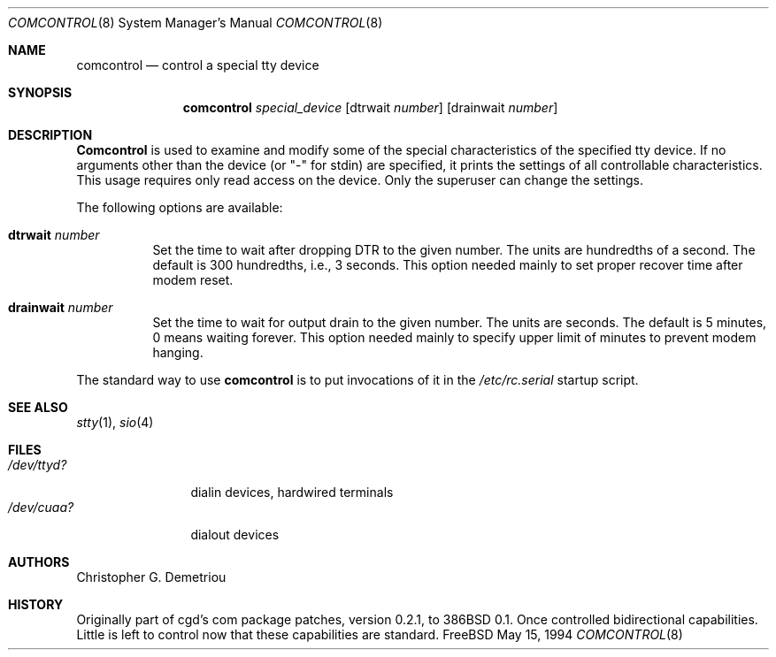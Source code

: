.\" $FreeBSD$
.Dd May 15, 1994
.Dt COMCONTROL 8
.Os FreeBSD
.Sh NAME
.Nm comcontrol
.Nd control a special tty device
.Sh SYNOPSIS
.Nm
.Ar special_device
.Op dtrwait Ar number
.Op drainwait Ar number
.Sh DESCRIPTION
.Nm Comcontrol
is used to examine and modify some of the special characteristics
of the specified tty device.
If no arguments other than the device (or "-" for stdin)
are specified,
it prints the settings of all controllable characteristics.
This usage requires only read access on the device.
Only the superuser can change the settings.
.Pp
The following options are available:
.Bl -tag -width indent
.It Cm dtrwait Ar number
Set the time to wait after dropping DTR
to the given number.
The units are hundredths of a second.
The default is 300 hundredths, i.e., 3 seconds.
This option needed mainly to set proper recover time after
modem reset.
.It Cm drainwait Ar number
Set the time to wait for output drain
to the given number.
The units are seconds.
The default is 5 minutes, 0 means
waiting forever.
This option needed mainly to specify upper limit of minutes
to prevent modem hanging.
.El
.Pp
The standard way to use
.Nm
is to put invocations of it in the
.Pa /etc/rc.serial
startup script.
.Sh SEE ALSO
.Xr stty 1 ,
.Xr sio 4
.Sh FILES
.Bl -tag -width /dev/ttyd? -compact
.It Pa /dev/ttyd?
dialin devices, hardwired terminals
.It Pa /dev/cuaa?
dialout devices
.Sh AUTHORS
.An Christopher G. Demetriou
.Sh HISTORY
Originally part of cgd's com package patches, version 0.2.1, to 386BSD 0.1.
Once controlled bidirectional capabilities.  Little is left to control now
that these capabilities are standard.

